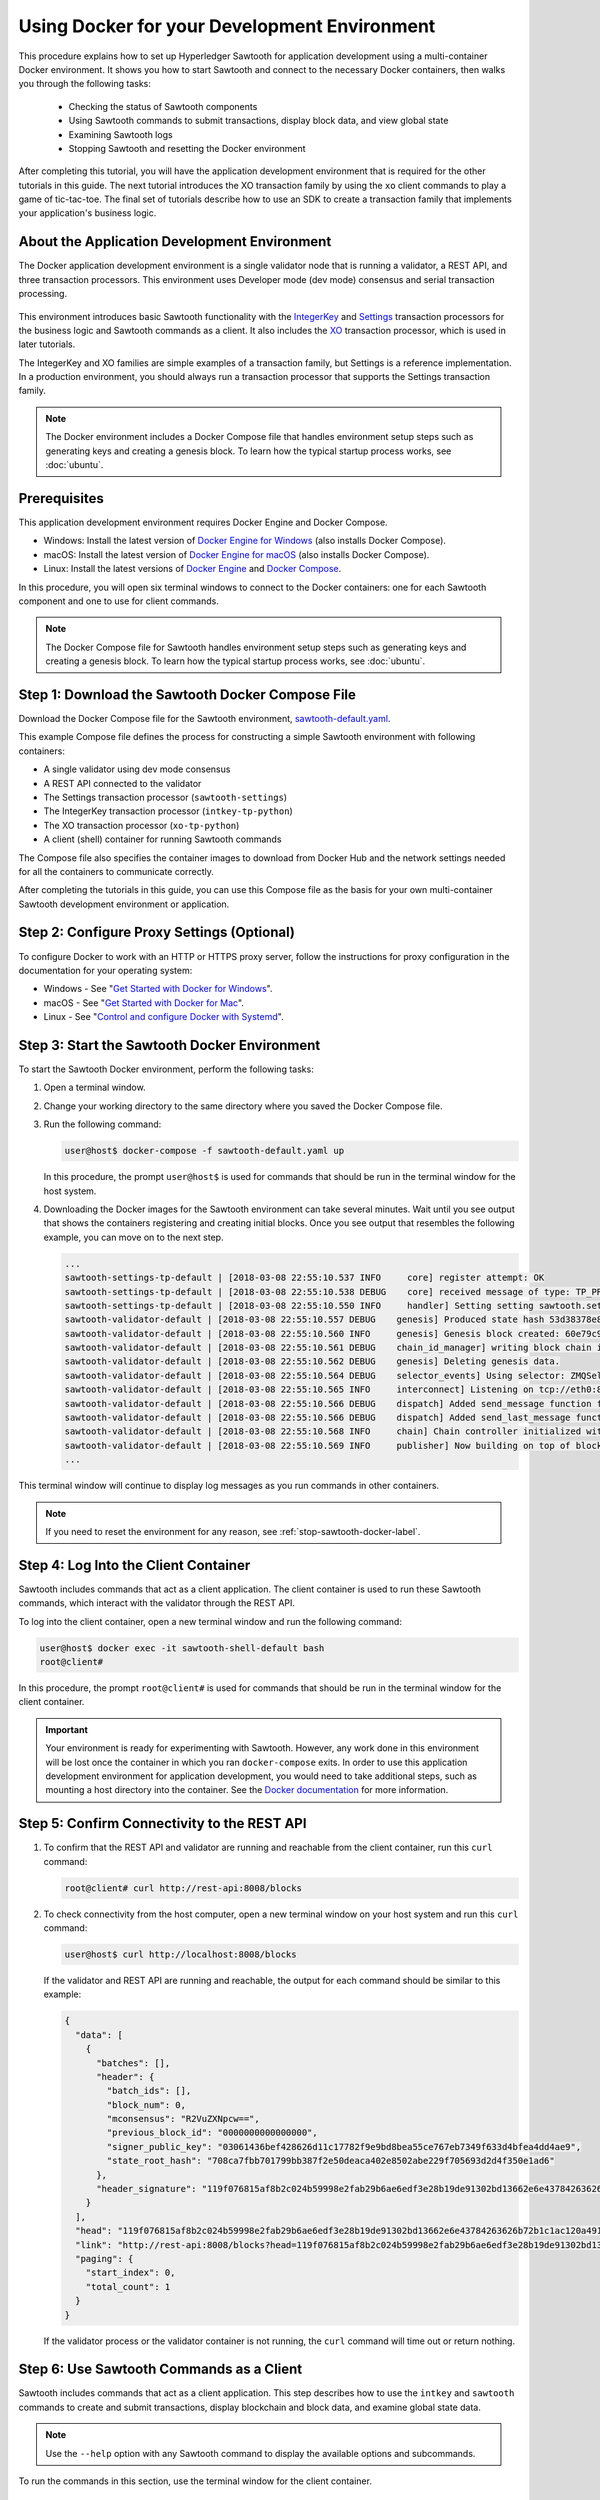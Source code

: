 *********************************************
Using Docker for your Development Environment
*********************************************

This procedure explains how to set up Hyperledger Sawtooth for application
development using a multi-container Docker environment. It shows you how to
start Sawtooth and connect to the necessary Docker containers, then walks you
through the following tasks:

 * Checking the status of Sawtooth components
 * Using Sawtooth commands to submit transactions, display block data, and view
   global state
 * Examining Sawtooth logs
 * Stopping Sawtooth and resetting the Docker environment

After completing this tutorial, you will have the application development
environment that is required for the other tutorials in this guide. The next
tutorial introduces the XO transaction family by using the ``xo`` client
commands to play a game of tic-tac-toe. The final set of tutorials describe how
to use an SDK to create a transaction family that implements your application's
business logic.

About the Application Development Environment
=============================================

The Docker application development environment is a single validator node that
is running a validator, a REST API, and three transaction processors. This
environment uses Developer mode (dev mode) consensus and serial transaction
processing.

.. figure:: ../images/appdev-environment-one-node-3TPs.*
   :width: 100%
   :align: center
   :alt: Docker application environment environment for Sawtooth

This environment introduces basic Sawtooth functionality with the
`IntegerKey
<../transaction_family_specifications/integerkey_transaction_family>`_
and
`Settings <../transaction_family_specifications/settings_transaction_family>`_
transaction processors for the business logic and Sawtooth commands as a client.
It also includes the
`XO <../transaction_family_specifications/xo_transaction_family>`_
transaction processor, which is used in later tutorials.

The IntegerKey and XO families are simple examples of a transaction family, but
Settings is a reference implementation. In a production environment, you should
always run a transaction processor that supports the Settings transaction
family.

.. note::

   The Docker environment includes a Docker Compose file that
   handles environment setup steps such as generating keys and creating a
   genesis block. To learn how the typical startup process works, see
   :doc:`ubuntu`.


Prerequisites
=============

This application development environment requires Docker Engine and Docker
Compose.

* Windows: Install the latest version of
  `Docker Engine for Windows <https://docs.docker.com/docker-for-windows/install/>`_
  (also installs Docker Compose).

* macOS: Install the latest version of
  `Docker Engine for macOS <https://docs.docker.com/docker-for-mac/install/>`_
  (also installs Docker Compose).

* Linux: Install the latest versions of
  `Docker Engine <https://docs.docker.com/engine/installation/linux/ubuntu>`_
  and `Docker Compose <https://github.com/docker/compose/releases>`_.

In this procedure, you will open six terminal windows to connect to the Docker
containers: one for each Sawtooth component and one to use for client commands.

.. note::

   The Docker Compose file for Sawtooth handles environment setup steps such as
   generating keys and creating a genesis block. To learn how the typical
   startup process works, see :doc:`ubuntu`.


Step 1: Download the Sawtooth Docker Compose File
=================================================

Download the Docker Compose file for the Sawtooth environment,
`sawtooth-default.yaml <./sawtooth-default.yaml>`_.

This example Compose file defines the process for constructing a simple
Sawtooth environment with following containers:

* A single validator using dev mode consensus
* A REST API connected to the validator
* The Settings transaction processor (``sawtooth-settings``)
* The IntegerKey transaction processor (``intkey-tp-python``)
* The XO transaction processor (``xo-tp-python``)
* A client (shell) container for running Sawtooth commands

The Compose file also specifies the container images to download from Docker Hub
and the network settings needed for all the containers to communicate correctly.

After completing the tutorials in this guide, you can use this Compose file as
the basis for your own multi-container Sawtooth development environment or
application.


Step 2: Configure Proxy Settings (Optional)
===========================================

To configure Docker to work with an HTTP or HTTPS proxy server, follow the
instructions for proxy configuration in the documentation for your operating
system:

* Windows - See "`Get Started with Docker for Windows
  <https://docs.docker.com/docker-for-windows/#proxies>`_".

* macOS - See "`Get Started with Docker for Mac
  <https://docs.docker.com/docker-for-mac/>`_".

* Linux - See "`Control and configure Docker with Systemd
  <https://docs.docker.com/engine/admin/systemd/#httphttps-proxy>`_".


Step 3: Start the Sawtooth Docker Environment
=============================================

To start the Sawtooth Docker environment, perform the following tasks:

1. Open a terminal window.

#. Change your working directory to the same directory where you saved the
   Docker Compose file.

#. Run the following command:

   .. _restart:

   .. code-block:: console

     user@host$ docker-compose -f sawtooth-default.yaml up

   In this procedure, the prompt ``user@host$`` is used for commands that should
   be run in the terminal window for the host system.

#. Downloading the Docker images for the Sawtooth environment can take
   several minutes. Wait until you see output that shows the containers
   registering and creating initial blocks.  Once you see output that resembles
   the following example, you can move on to the next step.

   .. code-block:: console

      ...
      sawtooth-settings-tp-default | [2018-03-08 22:55:10.537 INFO     core] register attempt: OK
      sawtooth-settings-tp-default | [2018-03-08 22:55:10.538 DEBUG    core] received message of type: TP_PROCESS_REQUEST
      sawtooth-settings-tp-default | [2018-03-08 22:55:10.550 INFO     handler] Setting setting sawtooth.settings.vote.authorized_keys changed from None to 039fa17f2962706aae83f3cc1f7d0c51dda7ffe15f5811fefd4ea5fdd3e84d0755
      sawtooth-validator-default | [2018-03-08 22:55:10.557 DEBUG    genesis] Produced state hash 53d38378e8c61f42112c39f9c84d42d339320515ef44f50d6b4dd52f3f1b9054 for genesis block.
      sawtooth-validator-default | [2018-03-08 22:55:10.560 INFO     genesis] Genesis block created: 60e79c91757c73185b36802661833f586f4dd5ef3c4cb889f37c287921af8ad01a8b95e9d81af698e6c3f3eb7b65bfd6f6b834ffc9bc36317d8a1ae7ecc45668 (block_num:0, state:53d38378e8c61f42112c39f9c84d42d339320515ef44f50d6b4dd52f3f1b9054, previous_block_id:0000000000000000)
      sawtooth-validator-default | [2018-03-08 22:55:10.561 DEBUG    chain_id_manager] writing block chain id
      sawtooth-validator-default | [2018-03-08 22:55:10.562 DEBUG    genesis] Deleting genesis data.
      sawtooth-validator-default | [2018-03-08 22:55:10.564 DEBUG    selector_events] Using selector: ZMQSelector
      sawtooth-validator-default | [2018-03-08 22:55:10.565 INFO     interconnect] Listening on tcp://eth0:8800
      sawtooth-validator-default | [2018-03-08 22:55:10.566 DEBUG    dispatch] Added send_message function for connection ServerThread
      sawtooth-validator-default | [2018-03-08 22:55:10.566 DEBUG    dispatch] Added send_last_message function for connection ServerThread
      sawtooth-validator-default | [2018-03-08 22:55:10.568 INFO     chain] Chain controller initialized with chain head: 60e79c91757c73185b36802661833f586f4dd5ef3c4cb889f37c287921af8ad01a8b95e9d81af698e6c3f3eb7b65bfd6f6b834ffc9bc36317d8a1ae7ecc45668 (block_num:0, state:53d38378e8c61f42112c39f9c84d42d339320515ef44f50d6b4dd52f3f1b9054, previous_block_id:0000000000000000)
      sawtooth-validator-default | [2018-03-08 22:55:10.569 INFO     publisher] Now building on top of block: 60e79c91757c73185b36802661833f586f4dd5ef3c4cb889f37c287921af8ad01a8b95e9d81af698e6c3f3eb7b65bfd6f6b834ffc9bc36317d8a1ae7ecc45668 (block_num:0, state:53d38378e8c61f42112c39f9c84d42d339320515ef44f50d6b4dd52f3f1b9054, previous_block_id:0000000000000000)
      ...

This terminal window will continue to display log messages as you run commands
in other containers.

.. note::

   If you need to reset the environment for any reason, see
   :ref:`stop-sawtooth-docker-label`.


Step 4: Log Into the Client Container
=====================================

Sawtooth includes commands that act as a client application. The client
container is used to run these Sawtooth commands, which interact with the
validator through the REST API.

To log into the client container, open a new terminal window and run the
following command:

.. code-block:: console

   user@host$ docker exec -it sawtooth-shell-default bash
   root@client#

In this procedure, the prompt ``root@client#`` is used for commands that should
be run in the terminal window for the client container.

.. important::

  Your environment is ready for experimenting with Sawtooth. However, any work
  done in this environment will be lost once the container in which you ran
  ``docker-compose`` exits. In order to use this application development
  environment for application development, you would need to take additional
  steps, such as mounting a host directory into the container. See the `Docker
  documentation <https://docs.docker.com/>`_ for more information.

.. _confirming-connectivity-docker-label:

Step 5: Confirm Connectivity to the REST API
============================================

#. To confirm that the REST API and validator are running and reachable from
   the client container, run this ``curl`` command:

   .. code-block:: console

      root@client# curl http://rest-api:8008/blocks

#. To check connectivity from the host computer, open a new terminal window on
   your host system and run this ``curl`` command:

   .. code-block:: console

      user@host$ curl http://localhost:8008/blocks

   If the validator and REST API are running and reachable, the output for each
   command should be similar to this example:

   .. code-block:: console

     {
       "data": [
         {
           "batches": [],
           "header": {
             "batch_ids": [],
             "block_num": 0,
             "mconsensus": "R2VuZXNpcw==",
             "previous_block_id": "0000000000000000",
             "signer_public_key": "03061436bef428626d11c17782f9e9bd8bea55ce767eb7349f633d4bfea4dd4ae9",
             "state_root_hash": "708ca7fbb701799bb387f2e50deaca402e8502abe229f705693d2d4f350e1ad6"
           },
           "header_signature": "119f076815af8b2c024b59998e2fab29b6ae6edf3e28b19de91302bd13662e6e43784263626b72b1c1ac120a491142ca25393d55ac7b9f3c3bf15d1fdeefeb3b"
         }
       ],
       "head": "119f076815af8b2c024b59998e2fab29b6ae6edf3e28b19de91302bd13662e6e43784263626b72b1c1ac120a491142ca25393d55ac7b9f3c3bf15d1fdeefeb3b",
       "link": "http://rest-api:8008/blocks?head=119f076815af8b2c024b59998e2fab29b6ae6edf3e28b19de91302bd13662e6e43784263626b72b1c1ac120a491142ca25393d55ac7b9f3c3bf15d1fdeefeb3b",
       "paging": {
         "start_index": 0,
         "total_count": 1
       }
     }

   If the validator process or the validator container is not running, the
   ``curl`` command will time out or return nothing.


.. _configure-tf-settings-docker-label:

Step 6: Use Sawtooth Commands as a Client
=========================================

Sawtooth includes commands that act as a client application. This step describes
how to use the ``intkey`` and ``sawtooth`` commands to create and submit
transactions, display blockchain and block data, and examine global state data.

.. note::

   Use the ``--help`` option with any Sawtooth command to display the available
   options and subcommands.

To run the commands in this section, use the terminal window for the client
container.

Creating and Submitting Transactions with intkey
------------------------------------------------

The ``intkey`` command creates and submits IntegerKey transactions for testing
purposes.

#. Use ``intkey create_batch`` to prepare batches of transactions that set
   a few keys to random values, then randomly increment and decrement those
   values. These batches are saved locally in the file ``batches.intkey``.

   .. code-block:: console

      root@client# intkey create_batch --count 10 --key-count 5
      Writing to batches.intkey...

#. Use ``intkey load`` to submit the batches to the validator.

   .. code-block:: console

      root@client# intkey load -f batches.intkey --url http://rest-api:8008
      batches: 11 batch/sec: 141.7800162868952

#. The terminal window in which you ran the ``docker-compose`` command displays
   log messages showing that the validator is handling the submitted
   transactions and that values are being incremented and decremented, as in
   this example:

   .. code-block:: console

      sawtooth-intkey-tp-python-default | [2018-03-08 21:26:20.334 DEBUG    core] received message of type: TP_PROCESS_REQUEST
      sawtooth-intkey-tp-python-default | [2018-03-08 21:26:20.339 DEBUG    handler] Decrementing "GEJTiZ" by 10
      sawtooth-intkey-tp-python-default | [2018-03-08 21:26:20.347 DEBUG    core] received message of type: TP_PROCESS_REQUEST
      sawtooth-intkey-tp-python-default | [2018-03-08 21:26:20.352 DEBUG    handler] Decrementing "lrAYjm" by 8
      ...
      sawtooth-validator-default | [2018-03-08 21:26:20.397 INFO     chain] Fork comparison at height 50 is between - and 3d4d952d
      sawtooth-validator-default | [2018-03-08 21:26:20.397 INFO     chain] Chain head updated to: 3d4d952d4774988bd67a4deb85830155a5f505c68bea11d832a6ddbdd5eeebc34f5a63a9e59a426376cd2e215e19c0dfa679fe016be26307c3ee698cce171d51 (block_num:50, state:e18c2ce54859d1e9a6e4fb949f8d861e483d330b363b4060b069f53d7e6c6380, previous_block_id:e05737151717eb8787a2db46279fedf9d331a501c12cd8059df379996d9a34577cf605e95f531514558b200a386dc73e11de3fa17d6c00882acf6f9d9c387e82)
      sawtooth-validator-default | [2018-03-08 21:26:20.398 INFO     publisher] Now building on top of block: 3d4d952d4774988bd67a4deb85830155a5f505c68bea11d832a6ddbdd5eeebc34f5a63a9e59a426376cd2e215e19c0dfa679fe016be26307c3ee698cce171d51 (block_num:50, state:e18c2ce54859d1e9a6e4fb949f8d861e483d330b363b4060b069f53d7e6c6380, previous_block_id:e05737151717eb8787a2db46279fedf9d331a501c12cd8059df379996d9a34577cf605e95f531514558b200a386dc73e11de3fa17d6c00882acf6f9d9c387e82)
      sawtooth-validator-default | [2018-03-08 21:26:20.401 DEBUG    chain] Verify descendant blocks: 3d4d952d4774988bd67a4deb85830155a5f505c68bea11d832a6ddbdd5eeebc34f5a63a9e59a426376cd2e215e19c0dfa679fe016be26307c3ee698cce171d51 (block_num:50, state:e18c2ce54859d1e9a6e4fb949f8d861e483d330b363b4060b069f53d7e6c6380, previous_block_id:e05737151717eb8787a2db46279fedf9d331a501c12cd8059df379996d9a34577cf605e95f531514558b200a386dc73e11de3fa17d6c00882acf6f9d9c387e82) ([])
      sawtooth-validator-default | [2018-03-08 21:26:20.402 INFO     chain] Finished block validation of: 3d4d952d4774988bd67a4deb85830155a5f505c68bea11d832a6ddbdd5eeebc34f5a63a9e59a426376cd2e215e19c0dfa679fe016be26307c3ee698cce171d51 (block_num:50, state:e18c2ce54859d1e9a6e4fb949f8d861e483d330b363b4060b069f53d7e6c6380, previous_block_id:e05737151717eb8787a2db46279fedf9d331a501c12cd8059df379996d9a34577cf605e95f531514558b200a386dc73e11de3fa17d6c00882acf6f9d9c387e82)

#. You can also use ``docker logs`` to examine at the Sawtooth log messages
   from your host system. For example, this command displays the last five
   entries in the log:

   .. code-block:: console

      user@host$ docker logs --tail 5 sawtooth-validator-default
      sawtooth-validator-default | [2018-03-08 21:26:20.397 INFO     chain] Fork comparison at height 50 is between - and 3d4d952d
      sawtooth-validator-default | [2018-03-08 21:26:20.397 INFO     chain] Chain head updated to: 3d4d952d4774988bd67a4deb85830155a5f505c68bea11d832a6ddbdd5eeebc34f5a63a9e59a426376cd2e215e19c0dfa679fe016be26307c3ee698cce171d51 (block_num:50, state:e18c2ce54859d1e9a6e4fb949f8d861e483d330b363b4060b069f53d7e6c6380, previous_block_id:e05737151717eb8787a2db46279fedf9d331a501c12cd8059df379996d9a34577cf605e95f531514558b200a386dc73e11de3fa17d6c00882acf6f9d9c387e82)
      sawtooth-validator-default | [2018-03-08 21:26:20.398 INFO     publisher] Now building on top of block: 3d4d952d4774988bd67a4deb85830155a5f505c68bea11d832a6ddbdd5eeebc34f5a63a9e59a426376cd2e215e19c0dfa679fe016be26307c3ee698cce171d51 (block_num:50, state:e18c2ce54859d1e9a6e4fb949f8d861e483d330b363b4060b069f53d7e6c6380, previous_block_id:e05737151717eb8787a2db46279fedf9d331a501c12cd8059df379996d9a34577cf605e95f531514558b200a386dc73e11de3fa17d6c00882acf6f9d9c387e82)
      sawtooth-validator-default | [2018-03-08 21:26:20.401 DEBUG    chain] Verify descendant blocks: 3d4d952d4774988bd67a4deb85830155a5f505c68bea11d832a6ddbdd5eeebc34f5a63a9e59a426376cd2e215e19c0dfa679fe016be26307c3ee698cce171d51 (block_num:50, state:e18c2ce54859d1e9a6e4fb949f8d861e483d330b363b4060b069f53d7e6c6380, previous_block_id:e05737151717eb8787a2db46279fedf9d331a501c12cd8059df379996d9a34577cf605e95f531514558b200a386dc73e11de3fa17d6c00882acf6f9d9c387e82) ([])
      sawtooth-validator-default | [2018-03-08 21:26:20.402 INFO     chain] Finished block validation of: 3d4d952d4774988bd67a4deb85830155a5f505c68bea11d832a6ddbdd5eeebc34f5a63a9e59a426376cd2e215e19c0dfa679fe016be26307c3ee698cce171d51 (block_num:50, state:e18c2ce54859d1e9a6e4fb949f8d861e483d330b363b4060b069f53d7e6c6380, previous_block_id:e05737151717eb8787a2db46279fedf9d331a501c12cd8059df379996d9a34577cf605e95f531514558b200a386dc73e11de3fa17d6c00882acf6f9d9c387e82)

Submitting Transactions with sawtooth batch submit
--------------------------------------------------

In the example above, the ``intkey create_batch`` command created the file
``batches.intkey``.  Rather than using ``intkey load`` to submit these
transactions, you could use ``sawtooth batch submit`` to submit them.

#. As before, create a batch of transactions:

   .. code-block:: console

      root@client# intkey create_batch --count 10 --key-count 5
      Writing to batches.intkey...

#. Submit the batch file with ``sawtooth batch submit``:

   .. code-block:: console

      root@client# sawtooth batch submit -f batches.intkey --url http://rest-api:8008
      batches: 11,  batch/sec: 216.80369536716367

Viewing Blockchain and Block Data with sawtooth block
-----------------------------------------------------

The ``sawtooth block`` command displays information about the blocks stored on
the blockchain.

#. Use ``sawtooth block list`` to display the list of blocks stored in state.

    .. code-block:: console

       root@client# sawtooth block list --url http://rest-api:8008

    The output shows the block number and block ID, as in this example:

    .. code-block:: console

       NUM  BLOCK_ID                                                                                                                          BATS  TXNS  SIGNER
       61   9566426220751691b7463e3c1ec1d8c4f158c98e89722672721d457182cb3b3d48e734ddceabf706b41fc3e1f8d739451f7d70bd5a8708bc4085b6fb33b40bef  1     4     020d21...
       60   309c0707b95609d4ebc2fad0afd590ec40db41680a3edbbeb0875720ed59f4d775e1160a2c6cbe2e9ccb34c4671f4cd7db1e5ed35a2ed9a0f2a2c99aa981f83c  1     5     020d21...
       59   e0c6c29a9f3d1436e4837c96587ae3fa60274991efa9d0c9000d53694cd2a0841914b2f362aa05c2385126288f060f524bac3a05850edb1ac1c86f0c237afdba  1     3     020d21...
       58   8c67a1ec68bfdd5b07bb02919019b917ed26dbc6ec0fc3de15d539538bd30f8a1aa58795578970d2e607cd63cf1f5ef921476cbc0564cbe37469e5e50b72ecf2  1     3     020d21...
       57   879c6cb43e244fb7c1676cf5d9e51ace25ad8e670f37e81b81e5d9e133aebba80282913677821c14fe2ccb2aae631229bdd044222e6a8927f4f5dabb6d62c409  1     4     020d21...
       ...
       5    dce0921531472a8f9840e256c585917dfc22b78c5045a3416ed76faf57232b065b8be5a34023e8a8cdab74ab24cf029a5c1051f742b9b5280b8edab5a80d805d  2     4     020d21...
       4    0007380e98fc6d63de1d47261b83186bce9722023f2e6ab6849916766e9be29f4903d76a642dfc27579b8a8bf9adba5f077c1f1457b2cad8f52a28d7079333a6  1     8     020d21...
       3    515c827b9e84c22c24838130d4e0f6af07ab271c138a61c555a830c4118a75815f54340ef3f04de009c94c3531f3202690708cf16fcfee04303972cb91e3b87a  1     10    020d21...
       2    9067bcb093bb095ca436d8868914ecf2630215d36bfd78b0b167554c544b9842193dd309f135e6959a664fe34b06b4f16a297528249550821cda9273291ebe70  1     5     020d21...
       1    3ab950b2cd370f26e188d95ee97268965732768080ca1adb71759e3c1f22d1ea19945b48fc81f5f821387fde355349f87096da00a4e356408b630ab80576d3ae  1     5     020d21...
       0    51a704e1a83086372a3c0823533881ffac9479995289902a311fd5d99ff6a32216cd1fb9883a421449c943cad8604ce1447b0f6080c8892e334b14dc082f91d3  1     1     020d21...

#. From the output generated by ``sawtooth block list``, copy the ID of a block
   you want to view, then paste it in place of ``{BLOCK_ID}`` in the following
   command:

   .. code-block:: console

      root@client# sawtooth block show --url http://rest-api:8008 {BLOCK_ID}

   The output of this command can be quite long, because it includes all data
   stored under that block. This is a truncated example:

   .. code-block:: console

      batches:
      - header:
          signer_public_key: 0276023d4f7323103db8d8683a4b7bc1eae1f66fbbf79c20a51185f589e2d304ce
          transaction_ids:
          - 24b168aaf5ea4a76a6c316924a1c26df0878908682ea5740dd70814e7c400d56354dee788191be8e28393c70398906fb467fac8db6279e90e4e61619589d42bf
        header_signature: a93731646a8fd2bce03b3a17bc2cb3192d8597da93ce735950dccbf0e3cf0b005468fadb94732e013be0bc2afb320be159b452cf835b35870db5fa953220fb35
        transactions:
        - header:
            batcher_public_key: 0276023d4f7323103db8d8683a4b7bc1eae1f66fbbf79c20a51185f589e2d304ce
            dependencies: []
            family_name: sawtooth_settings
            family_version: '1.0'
      ...
      header:
        batch_ids:
        - a93731646a8fd2bce03b3a17bc2cb3192d8597da93ce735950dccbf0e3cf0b005468fadb94732e013be0bc2afb320be159b452cf835b35870db5fa953220fb35
        block_num: 3
        consensus: RGV2bW9kZQ==
        previous_block_id: 042f08e1ff49bbf16914a53dc9056fb6e522ca0e2cff872547eac9555c1de2a6200e67fb9daae6dfb90f02bef6a9088e94e5bdece04f622bce67ccecd678d56e
        signer_public_key: 033fbed13b51eafaca8d1a27abc0d4daf14aab8c0cbc1bb4735c01ff80d6581c52
        state_root_hash: 5d5ea37cbbf8fe793b6ea4c1ba6738f5eee8fc4c73cdca797736f5afeb41fbef
      header_signature: ff4f6705bf57e2a1498dc1b649cc9b6a4da2cc8367f1b70c02bc6e7f648a28b53b5f6ad7c2aa639673d873959f5d3fcc11129858ecfcb4d22c79b6845f96c5e3

Viewing State Data with sawtooth state
--------------------------------------

The ``sawtooth state`` command lets you display state data. Sawtooth stores
state data in a :term:`Merkle-Radix tree`; for more information, see
:doc:`../architecture/global_state`.

#. Use ``sawtooth state list`` to list the nodes (addresses) in state:

   .. code-block:: console

      root@client# sawtooth state list --url http://rest-api:8008

   The output will be similar to this truncated example:

   .. code-block:: console

     ADDRESS                                                                                                                                SIZE DATA
     1cf126ddb507c936e4ee2ed07aa253c2f4e7487af3a0425f0dc7321f94be02950a081ab7058bf046c788dbaf0f10a980763e023cde0ee282585b9855e6e5f3715bf1fe 11   b'\xa1fcCTdcH\x...
     1cf1260cd1c2492b6e700d5ef65f136051251502e5d4579827dc303f7ed76ddb7185a19be0c6443503594c3734141d2bdcf5748a2d8c75541a8e568bae063983ea27b9 11   b'\xa1frdLONu\x...
     1cf126ed7d0ac4f755be5dd040e2dfcd71c616e697943f542682a2feb14d5f146538c643b19bcfc8c4554c9012e56209f94efe580b6a94fb326be9bf5bc9e177d6af52 11   b'\xa1fAUZZqk\x...
     1cf126c46ff13fcd55713bcfcf7b66eba515a51965e9afa8b4ff3743dc6713f4c40b4254df1a2265d64d58afa14a0051d3e38999704f6e25c80bed29ef9b80aee15c65 11   b'\xa1fLvUYLk\x...
     1cf126c4b1b09ebf28775b4923e5273c4c01ba89b961e6a9984632612ec9b5af82a0f7c8fc1a44b9ae33bb88f4ed39b590d4774dc43c04c9a9bd89654bbee68c8166f0 13   b'\xa1fXHonWY\x...
     1cf126e924a506fb2c4bb8d167d20f07d653de2447df2754de9eb61826176c7896205a17e363e457c36ccd2b7c124516a9b573d9a6142f031499b18c127df47798131a 13   b'\xa1foWZXEz\x...
     1cf126c295a476acf935cd65909ed5ead2ec0168f3ee761dc6f37ea9558fc4e32b71504bf0ad56342a6671db82cb8682d64689838731da34c157fa045c236c97f1dd80 13   b'\xa1fadKGve\x...

#. Use ``sawtooth state show`` to view state data at a specific address (a node
   in the Merkle-Radix database). Copy the address from the output of
   ``sawtooth state list``, then paste it in place of ``{STATE_ADDRESS}`` in
   the following command:

   .. code-block:: console

      root@client# sawtooth state show --url http://rest-api:8008 {STATE_ADDRESS}

   The output shows the bytes stored at that address and the block ID of the
   "chain head" that the current state is tied to, as in this example:

   .. code-block:: console

      DATA: "b'\xa1fcCTdcH\x192B'"
      HEAD: "0c4364c6d5181282a1c7653038ec9515cb0530c6bfcb46f16e79b77cb524491676638339e8ff8e3cc57155c6d920e6a4d1f53947a31dc02908bcf68a91315ad5"

.. _container-names-label:

Step 7: Connect to Each Container (Optional)
============================================

Use this information when you need to connect to any container in the Sawtooth
application development environment. For example, you can examine the log files
or check the status of Sawtooth components in any container.

#. Use the following ``docker exec`` command from your host system to connect
   to a Sawtooth Docker container.

   .. code-block:: console

      user@host$ docker exec -it {ContainerName} bash

   The Docker Compose file defines the name of each container. It also
   specifies the TCP port and host name, if applicable. The following table
   shows the values in the example Compose file, ``sawtooth-default.yaml``.

   +---------------+---------------------------------------+----------+----------------------+
   | **Component** | **Container Name**                    | **Port** | **Host Name**        |
   +===============+=======================================+==========+======================+
   | Validator     | ``sawtooth-validator-default``        | 4004     | ``validator``        |
   +---------------+---------------------------------------+----------+----------------------+
   | REST API      | ``sawtooth-rest-api-default``         | 8008     | ``rest-api``         |
   +---------------+---------------------------------------+----------+----------------------+
   | Settings TP   | ``sawtooth-settings-tp-default``      |          | ``settings-tp``      |
   +---------------+---------------------------------------+----------+----------------------+
   | IntegerKey TP | ``sawtooth-intkey-tp-python-default`` |          | ``intkey-tp-python`` |
   +---------------+---------------------------------------+----------+----------------------+
   | XO TP         | ``sawtooth-xo-tp-python-default``     |          | ``xo-tp-python``     |
   +---------------+---------------------------------------+----------+----------------------+
   | Shell         | ``sawtooth-shell-default``            |          |                      |
   +---------------+---------------------------------------+----------+----------------------+

   Note that the validator and REST API ports are exposed to other containers
   and forwarded (published) for external connections, such as from your host
   system.

   For example, you can use the following command from your host system to
   connect to the validator container:

   .. code-block:: console

      user@host$ docker exec -it sawtooth-validator-default bash

#. After connecting to the container, you can use ``ps`` to verify that the
   Sawtooth component is running.

   .. code-block:: console

      # ps --pid 1 fw

   In the validator container, the output resembles the following example:

   .. code-block:: console

      PID TTY      STAT   TIME COMMAND
       1 ?        Ss     0:00 bash -c sawadm keygen && sawtooth keygen my_key
      && sawset genesis -k /root/.sawtooth/keys/my_key.priv && sawadm genesis
      config-genesis.batch && sawtooth-validator -vv --endpoint


.. _examine-logs-docker-label:

Step 8: Examine Sawtooth Logs
=============================

As described above, you can display Sawtooth log messages by using the
``docker logs`` command from your host system:

.. code-block:: console

   user@host$ docker logs {OPTIONS} {ContainerName}

In each container, the Sawtooth log files for that component are stored in the
directory ``/var/log/sawtooth``. Each component (validator, REST API, and
transaction processors) has both a debug log and an error log.

For example, the validator container has these log files:

.. code-block:: console

   root@validator# ls -1 /var/log/sawtooth
   validator-debug.log
   validator-error.log

The IntegerKey container has these log files:

.. code-block:: console

   root@intkey-tp# ls -1 /var/log/sawtooth
   intkey-ae98c3726f9743c4-debug.log
   intkey-ae98c3726f9743c4-error.log

.. note::

   By convention, the transaction processors use a random string to make the log
   file names unique. The names on your system may be different than these
   examples.

For more information on log files, see
:doc:`../sysadmin_guide/log_configuration`.


.. _stop-sawtooth-docker-label:

Step 9: Stop the Sawtooth Environment
=====================================

Use this procedure if you need to stop or reset the Sawtooth environment for any
reason.

.. important::

  Any work done in this environment will be lost once the container exits.
  To keep your work, you would need to take additional steps, such as
  mounting a host directory into the container. See the `Docker documentation
  <https://docs.docker.com/>`_ for more information.

#. Log out of the client container.

#. Enter CTRL-c from the window where you originally ran ``docker-compose``. The
   output will resemble this example:

   .. code-block:: console

      ^CGracefully stopping... (press Ctrl+C again to force)
      Stopping sawtooth-shell-default            ... done
      Stopping sawtooth-rest-api-default         ... done
      Stopping sawtooth-intkey-tp-python-default ... done
      Stopping sawtooth-xo-tp-python-default     ... done
      Stopping sawtooth-settings-tp-default      ... done
      Stopping sawtooth-validator-default        ... done

#. After all containers have shut down, run this ``docker-compose`` command:

   .. code-block:: console

      user@host$ docker-compose -f sawtooth-default.yaml down
      Removing sawtooth-shell-default            ... done
      Removing sawtooth-intkey-tp-python-default ... done
      Removing sawtooth-xo-tp-python-default     ... done
      Removing sawtooth-settings-tp-default      ... done
      Removing sawtooth-rest-api-default         ... done
      Removing sawtooth-validator-default        ... done
      Removing network testsawtooth_default


.. Licensed under Creative Commons Attribution 4.0 International License
.. https://creativecommons.org/licenses/by/4.0/

